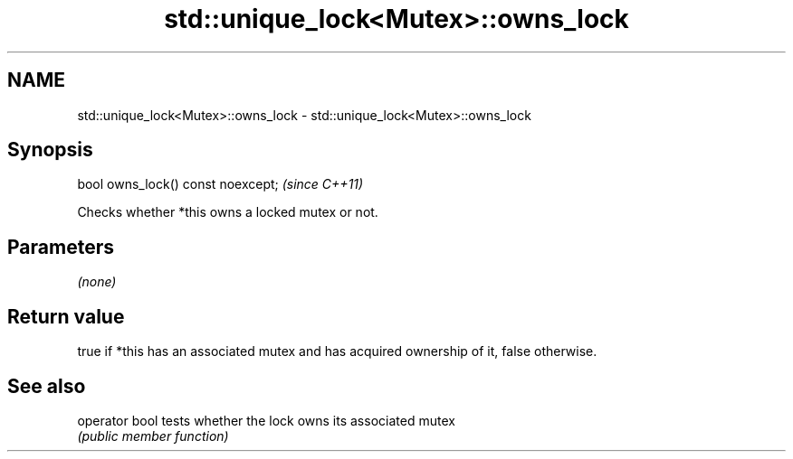 .TH std::unique_lock<Mutex>::owns_lock 3 "2020.03.24" "http://cppreference.com" "C++ Standard Libary"
.SH NAME
std::unique_lock<Mutex>::owns_lock \- std::unique_lock<Mutex>::owns_lock

.SH Synopsis
   bool owns_lock() const noexcept;  \fI(since C++11)\fP

   Checks whether *this owns a locked mutex or not.

.SH Parameters

   \fI(none)\fP

.SH Return value

   true if *this has an associated mutex and has acquired ownership of it, false otherwise.

.SH See also

   operator bool tests whether the lock owns its associated mutex
                 \fI(public member function)\fP
